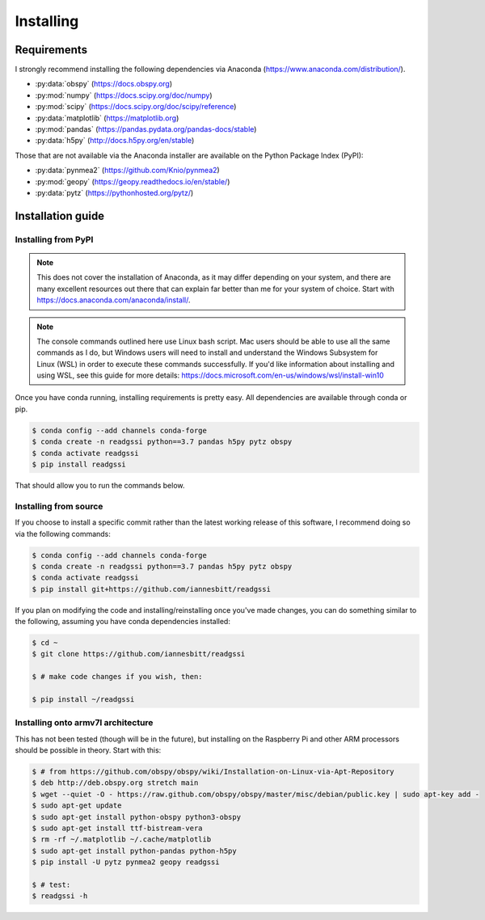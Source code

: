 Installing
#####################################

*********************************
Requirements
*********************************

I strongly recommend installing the following dependencies via Anaconda (https://www.anaconda.com/distribution/).

* :py:data:`obspy` (https://docs.obspy.org)
* :py:mod:`numpy` (https://docs.scipy.org/doc/numpy)
* :py:mod:`scipy` (https://docs.scipy.org/doc/scipy/reference)
* :py:data:`matplotlib` (https://matplotlib.org)
* :py:mod:`pandas` (https://pandas.pydata.org/pandas-docs/stable)
* :py:data:`h5py` (http://docs.h5py.org/en/stable)

Those that are not available via the Anaconda installer are available on the Python Package Index (PyPI):

* :py:data:`pynmea2` (https://github.com/Knio/pynmea2)
* :py:mod:`geopy` (https://geopy.readthedocs.io/en/stable/)
* :py:data:`pytz` (https://pythonhosted.org/pytz/)

*********************************
Installation guide
*********************************

Installing from PyPI
=========================

.. note:: This does not cover the installation of Anaconda, as it may differ depending on your system, and there are many excellent resources out there that can explain far better than me for your system of choice. Start with https://docs.anaconda.com/anaconda/install/.

.. note:: The console commands outlined here use Linux bash script. Mac users should be able to use all the same commands as I do, but Windows users will need to install and understand the Windows Subsystem for Linux (WSL) in order to execute these commands successfully. If you'd like information about installing and using WSL, see this guide for more details: https://docs.microsoft.com/en-us/windows/wsl/install-win10

Once you have conda running, installing requirements is pretty easy. All dependencies are available through conda or pip. 

.. code-block:: console

    $ conda config --add channels conda-forge
    $ conda create -n readgssi python==3.7 pandas h5py pytz obspy
    $ conda activate readgssi
    $ pip install readgssi

That should allow you to run the commands below.

Installing from source
=========================

If you choose to install a specific commit rather than the latest working release of this software, I recommend doing so via the following commands:

.. code-block:: console

    $ conda config --add channels conda-forge
    $ conda create -n readgssi python==3.7 pandas h5py pytz obspy
    $ conda activate readgssi
    $ pip install git+https://github.com/iannesbitt/readgssi

If you plan on modifying the code and installing/reinstalling once you've made changes, you can do something similar to the following, assuming you have conda dependencies installed:

.. code-block:: console

    $ cd ~
    $ git clone https://github.com/iannesbitt/readgssi

    $ # make code changes if you wish, then:
    
    $ pip install ~/readgssi

Installing onto armv7l architecture
====================================

This has not been tested (though will be in the future), but installing on the Raspberry Pi and other ARM processors should be possible in theory. Start with this:

.. code-block:: console

    $ # from https://github.com/obspy/obspy/wiki/Installation-on-Linux-via-Apt-Repository
    $ deb http://deb.obspy.org stretch main
    $ wget --quiet -O - https://raw.github.com/obspy/obspy/master/misc/debian/public.key | sudo apt-key add -
    $ sudo apt-get update
    $ sudo apt-get install python-obspy python3-obspy
    $ sudo apt-get install ttf-bistream-vera
    $ rm -rf ~/.matplotlib ~/.cache/matplotlib
    $ sudo apt-get install python-pandas python-h5py
    $ pip install -U pytz pynmea2 geopy readgssi

    $ # test:
    $ readgssi -h

